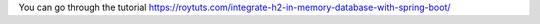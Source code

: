 You can go through the tutorial https://roytuts.com/integrate-h2-in-memory-database-with-spring-boot/